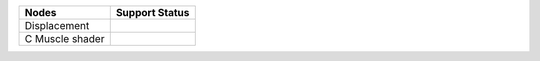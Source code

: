 .. _label_nodes_displacement:

.. cssclass:: table-striped table-condensed table-hover

=================== ==================
Nodes               Support Status  
=================== ==================
Displacement
C Muscle shader
=================== ==================

